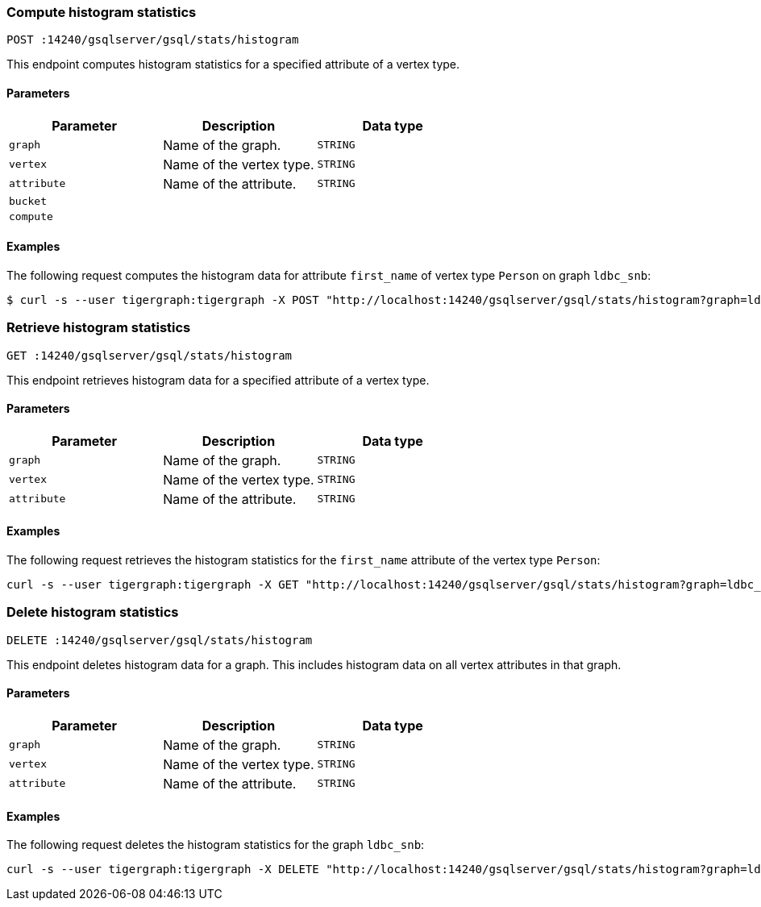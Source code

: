 === Compute histogram statistics

`POST :14240/gsqlserver/gsql/stats/histogram`

This endpoint computes histogram statistics for a specified attribute of a vertex type.

==== Parameters


|===
|Parameter |Description |Data type

|`graph`
|Name of the graph.
|`STRING`

|`vertex`
|Name of the vertex type.
|`STRING`

|`attribute`
|Name of the attribute.
|`STRING`

|`bucket`
|
|

|`compute`
|
|
|===

==== Examples

The following request computes the histogram data for attribute `first_name` of vertex type `Person` on graph `ldbc_snb`:

[.wrap,console]
----
$ curl -s --user tigergraph:tigergraph -X POST "http://localhost:14240/gsqlserver/gsql/stats/histogram?graph=ldbc_snb&vertex=Person&attribute=first_name&buckets=10&compute=true"
----

=== Retrieve histogram statistics

`GET :14240/gsqlserver/gsql/stats/histogram`

This endpoint retrieves histogram data for a specified attribute of a vertex type.

==== Parameters

|===
|Parameter |Description |Data type

|`graph`
|Name of the graph.
|`STRING`

|`vertex`
|Name of the vertex type.
|`STRING`

|`attribute`
|Name of the attribute.
|`STRING`
|===

==== Examples

The following request retrieves the histogram statistics for the `first_name` attribute of the vertex type `Person`:

[.wrap,console]
----
curl -s --user tigergraph:tigergraph -X GET "http://localhost:14240/gsqlserver/gsql/stats/histogram?graph=ldbc_snb&vertex=Person&attribute=firstName"
----

=== Delete histogram statistics

`DELETE :14240/gsqlserver/gsql/stats/histogram`

This endpoint deletes histogram data for a graph.
This includes histogram data on all vertex attributes in that graph.

==== Parameters

|===
|Parameter |Description |Data type

|`graph`
|Name of the graph.
|`STRING`

|`vertex`
|Name of the vertex type.
|`STRING`

|`attribute`
|Name of the attribute.
|`STRING`
|===

==== Examples

The following request deletes the histogram statistics for the graph `ldbc_snb`:

[.wrap,console]
----
curl -s --user tigergraph:tigergraph -X DELETE "http://localhost:14240/gsqlserver/gsql/stats/histogram?graph=ldbc_snb=
----